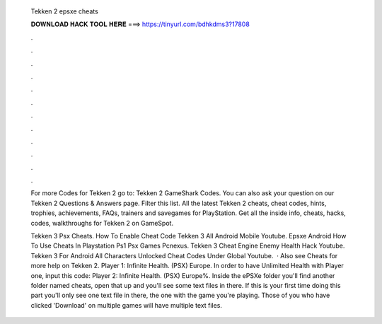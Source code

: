   Tekken 2 epsxe cheats
  
  
  
  𝐃𝐎𝐖𝐍𝐋𝐎𝐀𝐃 𝐇𝐀𝐂𝐊 𝐓𝐎𝐎𝐋 𝐇𝐄𝐑𝐄 ===> https://tinyurl.com/bdhkdms3?17808
  
  
  
  .
  
  
  
  .
  
  
  
  .
  
  
  
  .
  
  
  
  .
  
  
  
  .
  
  
  
  .
  
  
  
  .
  
  
  
  .
  
  
  
  .
  
  
  
  .
  
  
  
  .
  
  For more Codes for Tekken 2 go to: Tekken 2 GameShark Codes. You can also ask your question on our Tekken 2 Questions & Answers page. Filter this list. All the latest Tekken 2 cheats, cheat codes, hints, trophies, achievements, FAQs, trainers and savegames for PlayStation. Get all the inside info, cheats, hacks, codes, walkthroughs for Tekken 2 on GameSpot.
  
  Tekken 3 Psx Cheats. How To Enable Cheat Code Tekken 3 All Android Mobile Youtube. Epsxe Android How To Use Cheats In Playstation Ps1 Psx Games Pcnexus. Tekken 3 Cheat Engine Enemy Health Hack Youtube. Tekken 3 For Android All Characters Unlocked Cheat Codes Under Global Youtube.  · Also see Cheats for more help on Tekken 2. Player 1: Infinite Health. (PSX) Europe. In order to have Unlimited Health with Player one, input this code: Player 2: Infinite Health. (PSX) Europe%. Inside the ePSXe folder you'll find another folder named cheats, open that up and you'll see some text files in there. If this is your first time doing this part you'll only see one text file in there, the one with the game you're playing. Those of you who have clicked 'Download' on multiple games will have multiple text files.
